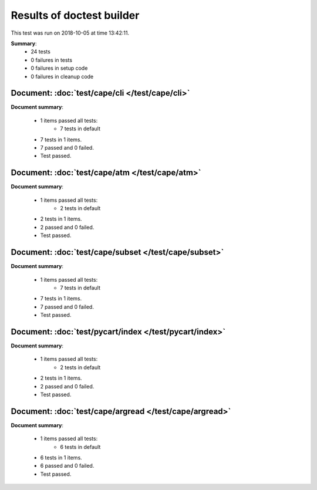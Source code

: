 
.. _test-results:

Results of doctest builder
==========================

This test was run on 2018-10-05 at time 13:42:11.

**Summary**:
    *    24 tests
    *     0 failures in tests
    *     0 failures in setup code
    *     0 failures in cleanup code


Document: :doc:`test/cape/cli </test/cape/cli>`
-----------------------------------------------
**Document summary**:

  * 1 items passed all tests:
      - 7 tests in default

  * 7 tests in 1 items.
  * 7 passed and 0 failed.
  * Test passed.


Document: :doc:`test/cape/atm </test/cape/atm>`
-----------------------------------------------
**Document summary**:

  * 1 items passed all tests:
      - 2 tests in default

  * 2 tests in 1 items.
  * 2 passed and 0 failed.
  * Test passed.


Document: :doc:`test/cape/subset </test/cape/subset>`
-----------------------------------------------------
**Document summary**:

  * 1 items passed all tests:
      - 7 tests in default

  * 7 tests in 1 items.
  * 7 passed and 0 failed.
  * Test passed.


Document: :doc:`test/pycart/index </test/pycart/index>`
-------------------------------------------------------
**Document summary**:

  * 1 items passed all tests:
      - 2 tests in default

  * 2 tests in 1 items.
  * 2 passed and 0 failed.
  * Test passed.


Document: :doc:`test/cape/argread </test/cape/argread>`
-------------------------------------------------------
**Document summary**:

  * 1 items passed all tests:
      - 6 tests in default

  * 6 tests in 1 items.
  * 6 passed and 0 failed.
  * Test passed.


